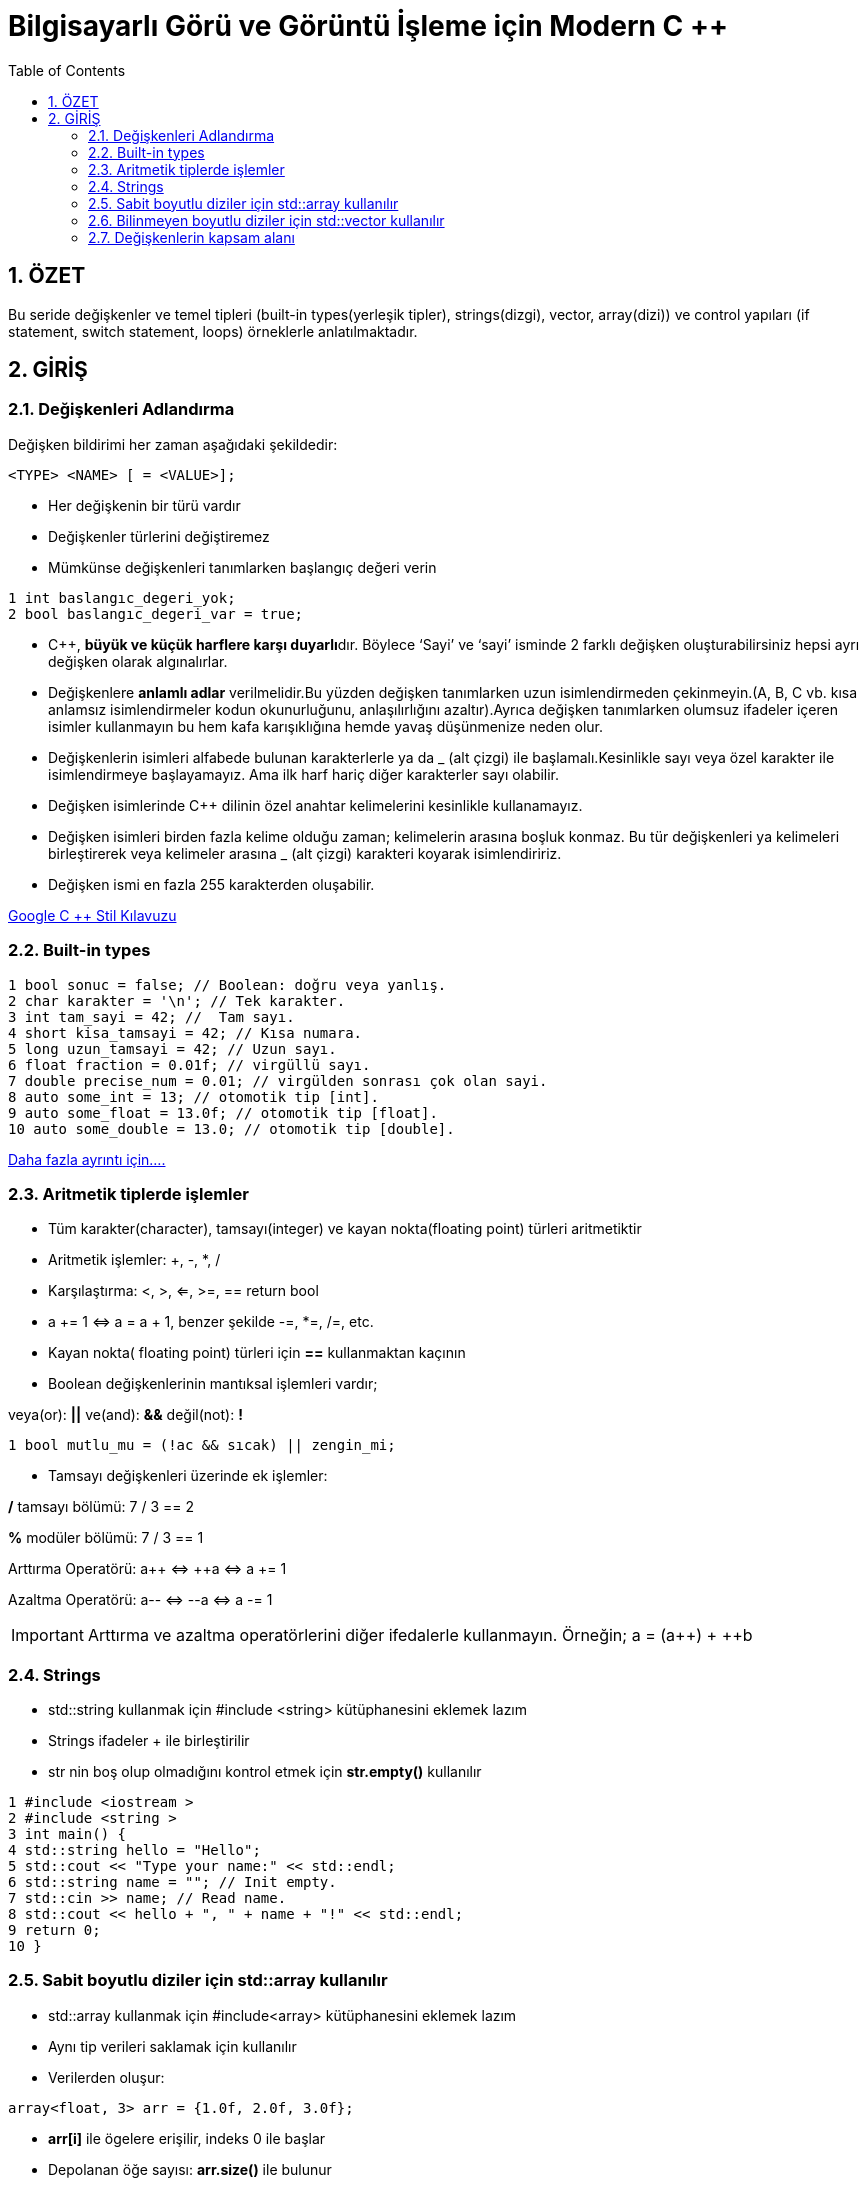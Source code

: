 = Bilgisayarlı Görü ve Görüntü İşleme için Modern C ++
:TOC:



== 1. ÖZET

Bu seride değişkenler ve temel tipleri (built-in types(yerleşik tipler), strings(dizgi), vector, array(dizi)) ve control yapıları (if statement, switch statement, loops) örneklerle anlatılmaktadır.

== 2. GİRİŞ

=== 2.1. Değişkenleri Adlandırma

Değişken bildirimi her zaman aşağıdaki şekildedir:

----
<TYPE> <NAME> [ = <VALUE>];
----

* Her değişkenin bir türü vardır 
* Değişkenler türlerini değiştiremez
* Mümkünse değişkenleri tanımlarken başlangıç değeri verin
[source,C++]
----
1 int baslangıc_degeri_yok;
2 bool baslangıc_degeri_var = true;
----

//include::Değişken isimlendirme.adoc[]

* C++, **büyük ve küçük harflere karşı duyarlı**dır. Böylece ‘Sayi’ ve ‘sayi’ isminde 2 farklı değişken oluşturabilirsiniz hepsi ayrı değişken olarak algınalırlar.

* Değişkenlere *anlamlı adlar* verilmelidir.Bu yüzden değişken tanımlarken uzun isimlendirmeden çekinmeyin.(A, B, C vb. kısa anlamsız isimlendirmeler kodun okunurluğunu, anlaşılırlığını azaltır).Ayrıca değişken tanımlarken olumsuz ifadeler içeren isimler kullanmayın bu hem kafa karışıklığına hemde yavaş düşünmenize neden olur. 

* Değişkenlerin isimleri alfabede bulunan karakterlerle ya da _ (alt çizgi) ile başlamalı.Kesinlikle sayı veya özel karakter ile isimlendirmeye başlayamayız. Ama ilk harf hariç diğer karakterler sayı olabilir.

* Değişken isimlerinde C++ dilinin özel anahtar kelimelerini kesinlikle kullanamayız.

* Değişken isimleri birden fazla kelime olduğu zaman; kelimelerin arasına boşluk konmaz. Bu tür değişkenleri ya kelimeleri birleştirerek veya kelimeler arasına _ (alt çizgi) karakteri koyarak isimlendiririz.

* Değişken ismi en fazla 255 karakterden oluşabilir.

https://translate.google.com/?source=gtx_m#view=home&op=translate&sl=en&tl=tr&text=Google%20C%2B%2B%20Style%20Guide[Google C ++ Stil Kılavuzu]

=== 2.2. Built-in types
[source,cpp]
----
1 bool sonuc = false; // Boolean: doğru veya yanlış.
2 char karakter = '\n'; // Tek karakter.
3 int tam_sayi = 42; //  Tam sayı.
4 short kisa_tamsayi = 42; // Kısa numara.
5 long uzun_tamsayi = 42; // Uzun sayı.
6 float fraction = 0.01f; // virgüllü sayı.
7 double precise_num = 0.01; // virgülden sonrası çok olan sayi.
8 auto some_int = 13; // otomotik tip [int].
9 auto some_float = 13.0f; // otomotik tip [float].
10 auto some_double = 13.0; // otomotik tip [double].
----

https://en.cppreference.com/w/cpp/language/types[Daha fazla ayrıntı için....]

=== 2.3. Aritmetik tiplerde işlemler

* Tüm karakter(character), tamsayı(integer) ve kayan nokta(floating point) türleri aritmetiktir
* Aritmetik işlemler: +, -, *, /
* Karşılaştırma: <, >, <=, >=, == return bool
* a += 1 ⇔ a = a + 1, benzer şekilde -=, *=, /=, etc.
* Kayan nokta( floating point) türleri için *==* kullanmaktan kaçının 
* Boolean değişkenlerinin mantıksal işlemleri vardır;

veya(or): *||*  ve(and): *&&*  değil(not): *!*

[source,cpp]
----
1 bool mutlu_mu = (!ac && sıcak) || zengin_mi;
----
* Tamsayı değişkenleri üzerinde ek işlemler:

*/* tamsayı bölümü: 7 / 3 == 2 

*%* modüler bölümü: 7 / 3 == 1

Arttırma Operatörü: a{plus}{plus} ⇔ ++a ⇔ a += 1

Azaltma Operatörü: a-- ⇔ --a ⇔ a -= 1

[IMPORTANT]
====
Arttırma ve azaltma operatörlerini diğer ifedalerle kullanmayın.
Örneğin; a = (a{plus}{plus}) + ++b
====


=== 2.4. Strings

* std::string kullanmak için #include <string> kütüphanesini eklemek lazım

* Strings ifadeler + ile birleştirilir

* str nin boş olup olmadığını kontrol etmek için *str.empty()* kullanılır

[source,cpp]
----
1 #include <iostream >
2 #include <string >
3 int main() {
4 std::string hello = "Hello";
5 std::cout << "Type your name:" << std::endl;
6 std::string name = ""; // Init empty.
7 std::cin >> name; // Read name.
8 std::cout << hello + ", " + name + "!" << std::endl;
9 return 0;
10 }
----

=== 2.5. Sabit boyutlu diziler için std::array kullanılır

* std::array kullanmak için #include<array>
kütüphanesini eklemek lazım

* Aynı tip verileri saklamak için kullanılır

* Verilerden oluşur:
[source,cpp]
----
array<float, 3> arr = {1.0f, 2.0f, 3.0f};
----
* *arr[i]* ile ögelere erişilir, indeks 0 ile başlar
 
* Depolanan öğe sayısı: *arr.size()* ile bulunur

* İlk elemana ulaşmak için *arr.front() == arr[0]* ifadesi kullanılır
 
* Son elemana ulaşmak için *arr.back() == arr[arr.size() - 1]* ifadesi kullanılır
 
=== 2.6. Bilinmeyen boyutlu diziler için std::vector kullanılır

* std::vector kullanmak için #include<vector>
kütüphanesini eklemek lazım

* Vektör dinamik bir tablo olarak uygulanır

* Depolanan öğelere std :: array'deki gibi erişilir

* Tüm ögeleri silmek için *vec.clear()* kullanılır

* İki yoldan biriyle yeni bir öğe ekleyin:
** vec.emplace_back(value) [tercihli, c++11]
** vec.push_back(value) [tarihsel olarak daha iyi bilinen]

* Kullanın! Hızlı ve esnektir!
Bunun varsayılan bir kapsayıcı olduğunu düşünün aynı türden eşya koleksiyonlarını depolar

==== 2.6.1. Vektörün boyutlandırılması 

* *push_back/emplace_back* operatörleri birden fazla kez vektörün boyutunu değiştirebilir

* *reserve(n)* vektörün *n* öğeyi saklamak için yeterli belleğe sahip olmasını sağlar

* *n* parametresi yaklaşık bile olabilir, bu çok önemli bir optimizasyon

[source , cpp]
----
1 std::vector <std::string > vec;
2 const int kIterNum = 100;
3 // Always call reserve when you know the size.
4 vec.reserve(kIterNum);
5 for (int i = 0; i < kIterNum; ++i) {
6 vec.emplace_back("hello");
7 }
----
==== 2.6.2. Vektör örneği

[source , cpp]
----
1 #include <string >
2 #include <vector >
3 #include <iostream >
4 using namespace std;
5 int main() {
6 vector <int> numbers = {1, 2, 3};
7 vector <string > names = {"Igor", "Cyrill"};
8 names.push_back("another_string");
9 cout << "First name: " << names.front() << endl;
10 cout << "Last number: " << numbers.back() << endl;
11 return 0;
12 }
----

=== 2.7. Değişkenlerin kapsam alanı

* Tek bir global kapsam vardır 
* Yerel kapsamlar *{}* ile biter 
* Tüm değişkenler bildirildikleri kapsama aittir 
* Tüm değişkenler kapsamlarının sonunda ölür 
* Bu C ++ bellek sisteminin çekirdeğidir

[source , cpp]
----
1 int main() { // Start of main scope.
2 float some_float = 13.13f; // Create variable.
3 { // New inner scope.
4 auto another_float = some_float; // Copy variable.
5 } // another_float dies.
6 return 0;
7 } // some_float dies.
----

==== 2.7.1. Herhangi bir değişken const(sabit) olabilir

